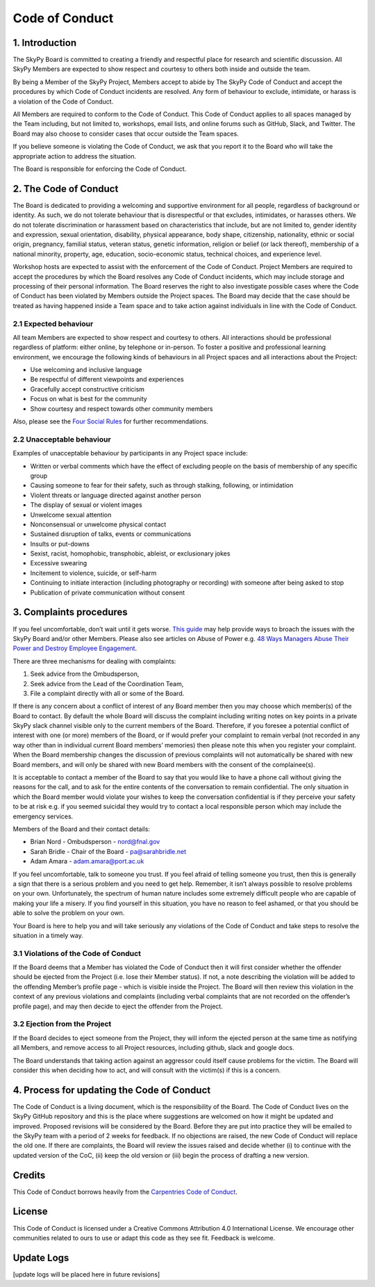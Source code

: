 Code of Conduct
===============

1. Introduction
###############

The SkyPy Board is committed to creating a friendly and respectful place for research and scientific discussion. All SkyPy Members are expected to show respect and courtesy to others both inside and outside the team.

By being a Member of the SkyPy Project, Members accept to abide by The SkyPy Code of Conduct and accept the procedures by which Code of Conduct incidents are resolved. Any form of behaviour to exclude, intimidate, or harass is a violation of the Code of Conduct.

All Members are required to conform to the Code of Conduct. This Code of Conduct applies to all spaces managed by the Team including, but not limited to, workshops, email lists, and online forums such as GitHub, Slack, and Twitter. The Board may also choose to consider cases that occur outside the Team spaces.

If you believe someone is violating the Code of Conduct, we ask that you report it to the Board who will take the appropriate action to address the situation.

The Board is responsible for enforcing the Code of Conduct.

2. The Code of Conduct
######################

The Board is dedicated to providing a welcoming and supportive environment for all people, regardless of background or identity. As such, we do not tolerate behaviour that is disrespectful or that excludes, intimidates, or harasses  others. We do not tolerate discrimination or harassment based on characteristics that include, but are not limited to, gender identity and expression, sexual orientation, disability, physical appearance, body shape, citizenship, nationality, ethnic or social origin, pregnancy, familial status, veteran status, genetic information, religion or belief (or lack thereof), membership of a national minority, property, age, education, socio-economic status, technical choices, and experience level.

Workshop hosts are expected to assist with the enforcement of the Code of Conduct. Project Members are required to accept the procedures by which the Board resolves any Code of Conduct incidents, which may include storage and processing of their personal information. The Board reserves the right to also investigate possible cases where the Code of Conduct has been violated by Members outside the Project spaces. The Board may decide that the case should be treated as having happened inside a Team space and to take action against individuals in line with the Code of Conduct.

2.1 Expected behaviour
**********************

All team Members are expected to show respect and courtesy to others. All interactions should be professional regardless of platform: either online, by telephone or in-person. To foster a positive and professional learning environment, we encourage the following kinds of behaviours in all Project spaces and all interactions about the Project:

- Use welcoming and inclusive language
- Be respectful of different viewpoints and experiences
- Gracefully accept constructive criticism
- Focus on what is best for the community
- Show courtesy and respect towards other community members

Also, please see the `Four Social Rules`_ for further recommendations.

.. _Four Social Rules: https://www.recurse.com/manual#sub-sec-social-rules

2.2 Unacceptable behaviour
**************************

Examples of unacceptable behaviour by participants in any Project space include:

- Written or verbal comments which have the effect of excluding people on the basis of membership of any specific group
- Causing someone to fear for their safety, such as through stalking, following, or intimidation
- Violent threats or language directed against another person
- The display of sexual or violent images
- Unwelcome sexual attention
- Nonconsensual or unwelcome physical contact
- Sustained disruption of talks, events or communications
- Insults or put-downs
- Sexist, racist, homophobic, transphobic, ableist, or exclusionary jokes
- Excessive swearing
- Incitement to violence, suicide, or self-harm
- Continuing to initiate interaction (including photography or recording) with someone after being asked to stop
- Publication of private communication without consent

3. Complaints procedures
########################

If you feel uncomfortable, don’t wait until it gets worse. `This guide`_ may help provide ways to broach the issues with the SkyPy Board and/or other Members. Please also see articles on Abuse of Power e.g. `48 Ways Managers Abuse Their Power and Destroy Employee Engagement`_.

.. _This guide: https://www.edcc.edu/counseling/documents/Conflict.pdf
.. _48 Ways Managers Abuse Their Power and Destroy Employee Engagement: https://www.linkedin.com/pulse/48-ways-managers-abuse-power-destroy-employee-hanna/

There are three mechanisms for dealing with complaints:

1. Seek advice from the Ombudsperson,
2. Seek advice from the Lead of the Coordination Team,
3. File a complaint directly with all or some of the Board.

If there is any concern about a conflict of interest of any Board member then you may choose which member(s) of the Board to contact. By default the whole Board will discuss the complaint including writing notes on key points in a private SkyPy slack channel visible only to the current members of the Board. Therefore, if you foresee a potential conflict of interest with one (or more) members of the Board, or if would prefer your complaint to remain verbal (not recorded in any way other than in individual current Board members’ memories) then please note this when you register your complaint. When the Board membership changes the discussion of previous complaints will not automatically be shared with new Board members, and will only be shared with new Board members with the consent of the complainee(s).

It is acceptable to contact a member of the Board to say that you would like to have a phone call without giving the reasons for the call, and to ask for the entire contents of the conversation to remain confidential. The only situation in which the Board member would violate your wishes to keep the conversation confidential is if they perceive your safety to be at risk e.g. if you seemed suicidal they would try to contact a local responsible person which may include the emergency services.

Members of the Board and their contact details:

- Brian Nord - Ombudsperson - nord@fnal.gov
- Sarah Bridle - Chair of the Board - pa@sarahbridle.net
- Adam Amara - adam.amara@port.ac.uk

If you feel uncomfortable, talk to someone you trust. If you feel afraid of telling someone you trust, then this is generally a sign that there is a serious problem and you need to get help. Remember, it isn’t always possible to resolve problems on your own. Unfortunately, the spectrum of human nature includes some extremely difficult people who are capable of making your life a misery. If you find yourself in this situation, you have no reason to feel ashamed, or that you should be able to solve the problem on your own.

Your Board is here to help you and will take seriously any violations of the Code of Conduct and take steps to resolve the situation in a timely way.

3.1 Violations of the Code of Conduct
*************************************

If the Board deems that a Member has violated the Code of Conduct then it will first consider whether the offender should be ejected from the Project (i.e. lose their Member status). If not, a note describing the violation will be added to the offending Member’s profile page - which is visible inside the Project. The Board will then review this violation in the context of any previous violations and complaints (including verbal complaints that are not recorded on the offender’s profile page), and may then decide to eject the offender from the Project.

3.2 Ejection from the Project
*****************************

If the Board decides to eject someone from the Project, they will inform the ejected person at the same time as notifying all Members, and remove access to all Project resources, including github, slack and google docs.

The Board understands that taking action against an aggressor could itself cause problems for the victim. The Board will consider this when deciding how to act, and will consult with the victim(s) if this is a concern.

4. Process for updating the Code of Conduct
###########################################

The Code of Conduct is a living document, which is the responsibility of the Board. The Code of Conduct lives on the SkyPy GitHub repository and this is the place where suggestions are welcomed on how it might be updated and improved. Proposed revisions will be considered by the Board. Before they are put into practice they will be emailed to the SkyPy team with a period of 2 weeks for feedback. If no objections are raised, the new Code of Conduct will replace the old one. If there are complaints, the Board will review the issues raised and decide whether (i) to continue with the updated version of the CoC, (ii) keep the old version or (iii) begin the process of drafting a new version.

Credits
#######

This Code of Conduct borrows heavily from the `Carpentries Code of Conduct`_.

.. _Carpentries Code of Conduct: https://docs.carpentries.org/topic_folders/policies/code-of-conduct.html

License
#######

This Code of Conduct is licensed under a Creative Commons Attribution 4.0 International License. We encourage other communities related to ours to use or adapt this code as they see fit. Feedback is welcome.

Update Logs
###########

[update logs will be placed here in future revisions]
